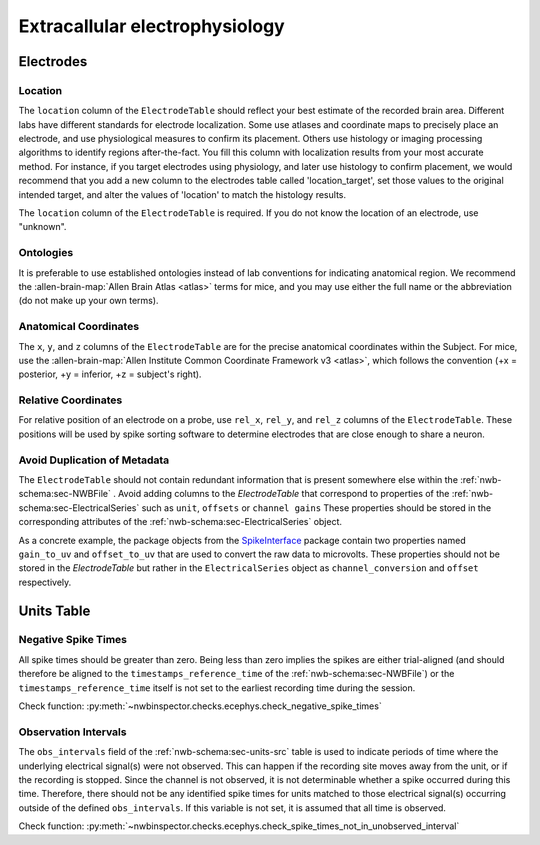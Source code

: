 Extracallular electrophysiology
===============================



Electrodes
----------


.. _best_practice_ecephys_location:

Location
~~~~~~~~

The ``location`` column of the ``ElectrodeTable`` should reflect your best estimate of the recorded
brain area. Different labs have different standards for electrode localization. Some use atlases and coordinate maps to
precisely place an electrode, and use physiological measures to confirm its placement. Others use histology or imaging
processing algorithms to identify regions after-the-fact. You fill this column with localization results from your most
accurate method. For instance, if you target electrodes using physiology, and later use histology to confirm placement,
we would recommend that you add a new column to the electrodes table called 'location_target', set those values to the
original intended target, and alter the values of 'location' to match the histology results.

The ``location`` column of the ``ElectrodeTable`` is required. If you do not know the location of
an electrode, use "unknown".



.. _best_practice_ecephys_ontologies:

Ontologies
~~~~~~~~~~

It is preferable to use established ontologies instead of lab conventions for indicating anatomical region.
We recommend the :allen-brain-map:`Allen Brain Atlas <atlas>` terms for mice, and you may use either the full name or
the abbreviation (do not make up your own terms).



.. _best_practice_ecephys_anatomical_coordinates:

Anatomical Coordinates
~~~~~~~~~~~~~~~~~~~~~~

The ``x``, ``y``, and ``z`` columns of the ``ElectrodeTable`` are for the precise anatomical
coordinates within the Subject. For mice, use the
:allen-brain-map:`Allen Institute Common Coordinate Framework v3 <atlas>`, which follows the convention
(+x = posterior, +y = inferior, +z = subject's right).



.. _best_practice_ecephys_relative_coordinates:

Relative Coordinates
~~~~~~~~~~~~~~~~~~~~

For relative position of an electrode on a probe, use ``rel_x``, ``rel_y``, and ``rel_z`` columns of the
``ElectrodeTable``. These positions will be used by spike sorting software to determine electrodes
that are close enough to share a neuron.


Avoid Duplication of Metadata
~~~~~~~~~~~~~~~~~~~~~~~~~~~~~

The ``ElectrodeTable`` should not contain redundant information that is present somewhere else within the :ref:`nwb-schema:sec-NWBFile` . Avoid adding columns to the `ElectrodeTable` that correspond to properties of the :ref:`nwb-schema:sec-ElectricalSeries` such as ``unit``, ``offsets`` or ``channel gains`` These properties should be stored in the corresponding attributes of the :ref:`nwb-schema:sec-ElectricalSeries` object.

As a concrete example, the package objects from the `SpikeInterface <https://spikeinterface.readthedocs.io/en/latest/>`__ package contain two properties named ``gain_to_uv`` and ``offset_to_uv`` that are used to convert the raw data to microvolts. These properties should not be stored in the `ElectrodeTable` but rather in the ``ElectricalSeries`` object as ``channel_conversion`` and ``offset`` respectively.

Units Table
-----------

.. _best_practice_negative_spike_times:

Negative Spike Times
~~~~~~~~~~~~~~~~~~~~

All spike times should be greater than zero. Being less than zero implies the spikes are either trial-aligned (and
should therefore be aligned to the ``timestamps_reference_time`` of the :ref:`nwb-schema:sec-NWBFile`) or the
``timestamps_reference_time`` itself is not set to the earliest recording time during the session.

Check function: :py:meth:`~nwbinspector.checks.ecephys.check_negative_spike_times`



.. _best_practice_spike_times_not_in_unobserved_interval:

Observation Intervals
~~~~~~~~~~~~~~~~~~~~~

The ``obs_intervals`` field of the :ref:`nwb-schema:sec-units-src` table is used to indicate periods of time where the underlying electrical signal(s) were not observed. This can happen if the recording site moves away from the unit, or if the recording is stopped. Since the channel is not observed, it is not determinable whether a spike occurred during this time. Therefore, there should not be any identified spike times for units matched to those electrical signal(s) occurring outside of the defined ``obs_intervals``. If this variable is not set, it is assumed that all time is observed.

Check function: :py:meth:`~nwbinspector.checks.ecephys.check_spike_times_not_in_unobserved_interval`
